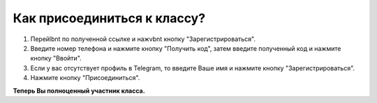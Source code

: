 Как присоединиться к классу?
----------------------------

.. image:: ../_images/02-our-class/4.png

\

.. image:: ../_images/02-our-class/5.png  


1. Перейlbnt по полученной ссылке и нажvbnt кнопку "Зарегистрироваться".

2. Введите номер телефона и нажмите кнопку "Получить код", затем введите полученный код и нажмите кнопку "Ввойти".

3. Если у вас отсутствует профиль в Telegram, то введите Ваше имя и нажмите кнопку "Зарегистрироваться".

4. Нажмите кнопку "Присоединиться".

**Теперь Вы полноценный участник класса.**